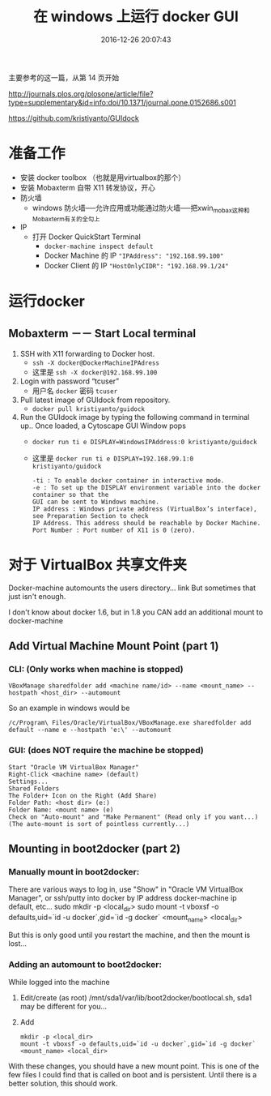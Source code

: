# -*- mode: Org; org-download-image-dir: "../images"; -*-
#+TITLE: 在 windows 上运行 docker GUI
#+DATE: 2016-12-26 20:07:43 
#+TAGS: 
#+CATEGORY: 
#+LINK: 
#+DESCRIPTION: 
#+LAYOUT : post

主要参考的这一篇，从第 14 页开始

http://journals.plos.org/plosone/article/file?type=supplementary&id=info:doi/10.1371/journal.pone.0152686.s001

https://github.com/kristiyanto/GUIdock
* 准备工作
 + 安装 docker toolbox （也就是用virtualbox的那个）
 + 安装 Mobaxterm 自带 X11 转发协议，开心
 + 防火墙
   - windows 防火墙──允许应用或功能通过防火墙──把xwin_mobax这种和Mobaxterm有关的全勾上
 + IP
   - 打开 Docker QuickStart Terminal
     + =docker-machine inspect default=
     + Docker Machine 的 IP ="IPAddress": "192.168.99.100"=
     + Docker Client 的 IP ="HostOnlyCIDR": "192.168.99.1/24"=
* 运行docker 
** Mobaxterm －－ Start Local terminal
 1. SSH with X11 forwarding to Docker host.
    - =ssh -X docker@DockerMachineIPAdress=
    - 这里是 =ssh -X docker@192.168.99.100=
 2. Login with password “tcuser”
    - 用户名 =docker= 密码 =tcuser=
 3. Pull latest image of GUIdock from repository.
    - =docker pull kristiyanto/guidock=  
 4. Run the GUIdock image by typing the following command in terminal up.. Once
    loaded, a Cytoscape GUI Window pops 
    - =docker run ­ti ­e DISPLAY=WindowsIPAddress:0 kristiyanto/guidock=
    - 这里是 =docker run ­ti ­e DISPLAY=192.168.99.1:0 kristiyanto/guidock=
    #+BEGIN_EXAMPLE
      -ti : To enable docker container in interactive mode.
      -e : To set up the DISPLAY environment variable into the docker container so that the
      GUI can be sent to Windows machine.
      IP address : Windows private address (VirtualBox’s interface), see Preparation Section to check
      IP Address. This address should be reachable by Docker Machine.
      Port Number : Port number of X11 is 0 (zero).
    #+END_EXAMPLE
* 对于 VirtualBox 共享文件夹

Docker-machine automounts the users directory... link But sometimes that just isn't enough.

I don't know about docker 1.6, but in 1.8 you CAN add an additional mount to docker-machine
** Add Virtual Machine Mount Point (part 1)
*** CLI: (Only works when machine is stopped)

  =VBoxManage sharedfolder add <machine name/id> --name <mount_name> --hostpath <host_dir> --automount=

  So an example in windows would be

  =/c/Program\ Files/Oracle/VirtualBox/VBoxManage.exe sharedfolder add default --name e --hostpath 'e:\' --automount=
*** GUI: (does NOT require the machine be stopped)

#+BEGIN_EXAMPLE
  Start "Oracle VM VirtualBox Manager"
  Right-Click <machine name> (default)
  Settings...
  Shared Folders
  The Folder+ Icon on the Right (Add Share)
  Folder Path: <host dir> (e:)
  Folder Name: <mount name> (e)
  Check on "Auto-mount" and "Make Permanent" (Read only if you want...) (The auto-mount is sort of pointless currently...) 
#+END_EXAMPLE
** Mounting in boot2docker (part 2)
*** Manually mount in boot2docker:

  There are various ways to log in, use "Show" in "Oracle VM VirtualBox Manager", or ssh/putty into docker by IP address docker-machine ip default, etc...
  sudo mkdir -p <local_dir>
  sudo mount -t vboxsf -o defaults,uid=`id -u docker`,gid=`id -g docker` <mount_name> <local_dir>

  But this is only good until you restart the machine, and then the mount is lost...
*** Adding an automount to boot2docker:

  While logged into the machine

  1. Edit/create (as root) /mnt/sda1/var/lib/boot2docker/bootlocal.sh, sda1 may be different for you...
  2. Add
   #+BEGIN_EXAMPLE
       mkdir -p <local_dir>
       mount -t vboxsf -o defaults,uid=`id -u docker`,gid=`id -g docker` <mount_name> <local_dir>
   #+END_EXAMPLE

  With these changes, you should have a new mount point. This is one of the few files I could find that is called on boot and is persistent. Until there is a better solution, this should work.
